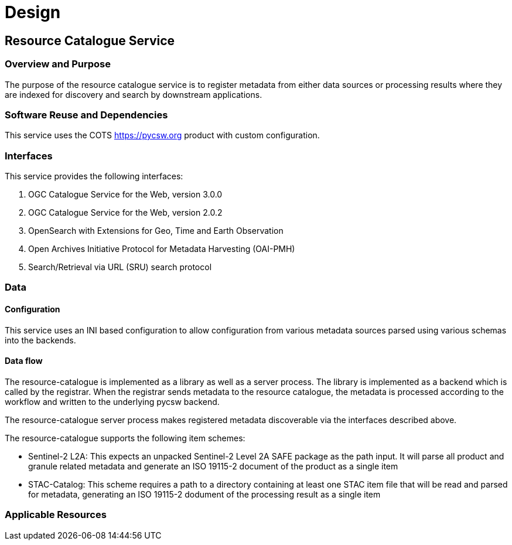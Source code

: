 [[mainDesign]]
= Design

== Resource Catalogue Service

=== Overview and Purpose

The purpose of the resource catalogue service is to register metadata from
either data sources or processing results where they are indexed for discovery
and search by downstream applications.

=== Software Reuse and Dependencies

This service uses the COTS link:pycsw[https://pycsw.org] product with custom
configuration.

=== Interfaces

This service provides the following interfaces:

. OGC Catalogue Service for the Web, version 3.0.0
. OGC Catalogue Service for the Web, version 2.0.2
. OpenSearch with Extensions for Geo, Time and Earth Observation
. Open Archives Initiative Protocol for Metadata Harvesting (OAI-PMH)
. Search/Retrieval via URL (SRU) search protocol

=== Data
==== Configuration

This service uses an INI based configuration to allow configuration from
various metadata sources parsed using various schemas into the backends.

==== Data flow

The resource-catalogue is implemented as a library as well as a server
process.  The library is implemented as a backend which is called by the
registrar.  When the registrar sends metadata to the resource catalogue, the
metadata is processed according to the workflow and written to the underlying
pycsw backend.

The resource-catalogue server process makes registered metadata discoverable
via the interfaces described above.

The resource-catalogue supports the following item schemes:

* Sentinel-2 L2A: This expects an unpacked Sentinel-2 Level 2A SAFE package as
  the path input. It will parse all product and granule related metadata and
  generate an ISO 19115-2 document of the product as a single item
* STAC-Catalog: This scheme requires a path to a directory containing at least
  one STAC item  file that will be read and parsed for metadata, generating an
  ISO 19115-2 dodument of the processing result as a single item

=== Applicable Resources

